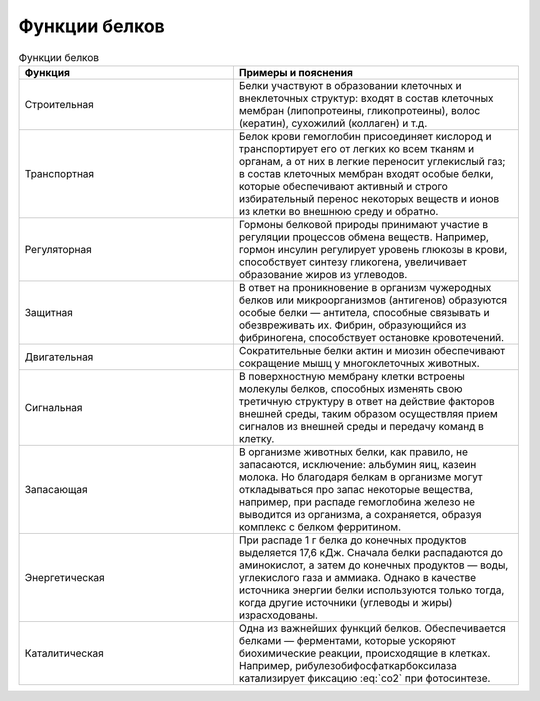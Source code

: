 Функции белков
======================
.. math:: СО^2
   :label: co2

.. list-table:: Функции белков
   :widths: 75 100
   :header-rows: 1

   * - Функция
     - Примеры и пояснения
   * - Строительная
     - Белки участвуют в образовании клеточных и внеклеточных структур: входят в состав клеточных мембран (липопротеины, гликопротеины), волос (кератин), сухожилий (коллаген) и т.д.
   * - Транспортная
     - Белок крови гемоглобин присоединяет кислород и транспортирует его от легких ко всем тканям и органам, а от них в легкие переносит углекислый газ; в состав клеточных мембран входят особые белки, которые обеспечивают активный и строго избирательный перенос некоторых веществ и ионов из клетки во внешнюю среду и обратно.
   * - Регуляторная
     - Гормоны белковой природы принимают участие в регуляции процессов обмена веществ. Например, гормон инсулин регулирует уровень глюкозы в крови, способствует синтезу гликогена, увеличивает образование жиров из углеводов.
   * - Защитная
     - В ответ на проникновение в организм чужеродных белков или микроорганизмов (антигенов) образуются особые белки — антитела, способные связывать и обезвреживать их. Фибрин, образующийся из фибриногена, способствует остановке кровотечений.
   * - Двигательная
     - Сократительные белки актин и миозин обеспечивают сокращение мышц у многоклеточных животных.
   * - Сигнальная
     - В поверхностную мембрану клетки встроены молекулы белков, способных изменять свою третичную структуру в ответ на действие факторов внешней среды, таким образом осуществляя прием сигналов из внешней среды и передачу команд в клетку.
   * - Запасающая
     - В организме животных белки, как правило, не запасаются, исключение: альбумин яиц, казеин молока. Но благодаря белкам в организме могут откладываться про запас некоторые вещества, например, при распаде гемоглобина железо не выводится из организма, а сохраняется, образуя комплекс с белком ферритином.
   * - Энергетическая
     - При распаде 1 г белка до конечных продуктов выделяется 17,6 кДж. Сначала белки распадаются до аминокислот, а затем до конечных продуктов — воды, углекислого газа и аммиака. Однако в качестве источника энергии белки используются только тогда, когда другие источники (углеводы и жиры) израсходованы.
   * - Каталитическая
     - Одна из важнейших функций белков. Обеспечивается белками — ферментами, которые ускоряют биохимические реакции, происходящие в клетках. Например, рибулезобифосфаткарбоксилаза катализирует фиксацию :eq:`co2` при фотосинтезе.
